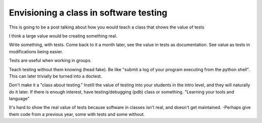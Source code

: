 .. post:: 2009-02-14 03:00:00

Envisioning a class in software testing
=======================================

This is going to be a post talking about how you would teach a
class that shows the value of tests

I think a large value would be creating something real.

Write something, with tests. Come back to it a month later, see the
value in tests as documentation. See value as tests in
modifications being easier.

Tests are useful when working in groups.

Teach testing without them knowing (head fake). Be like "submit a
log of your program executing from the python shell". This can
later trivially be turned into a doctest.

Don't make it a "class about testing." Instill the value of testing
into your students in the intro level, and they will naturally do
it later. If there is enough interest, have testing/debugging (pdb)
class or something. "Learning your tools and language"

It's hard to show the real value of tests because software in
classes isn't real, and doesn't get maintained. -Perhaps give them
code from a previous year, some with tests and some without.


